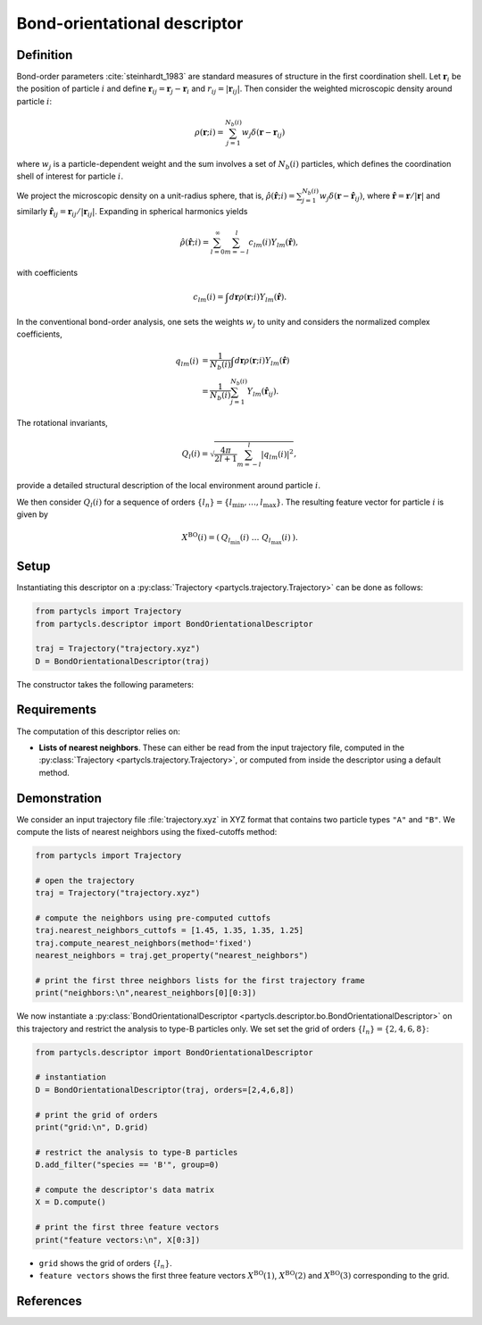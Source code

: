 Bond-orientational descriptor
=============================

Definition
----------

Bond-order parameters :cite:`steinhardt_1983` are standard measures of structure in the first coordination shell. Let :math:`\mathbf{r}_i` be the position of particle :math:`i` and define :math:`\mathbf{r}_{ij} = \mathbf{r}_j - \mathbf{r}_i` and :math:`r_{ij} = |\mathbf{r}_{ij}|`. Then consider the weighted microscopic density around particle :math:`i`:

.. math::
	\rho(\mathbf{r}; i) = \sum_{j=1}^{N_b(i)} w_j \delta(\mathbf{r} - \mathbf{r}_{ij})

where :math:`w_j` is a particle-dependent weight and the sum involves a set of :math:`N_b(i)` particles, which defines the coordination shell of interest for particle :math:`i`.

We project the microscopic density on a unit-radius sphere, that is, :math:`\hat{\rho}(\hat{\mathbf{r}}; i) = \sum_{j=1}^{N_b(i)} w_j \delta(\mathbf{r} - \hat{\mathbf{r}}_{ij})`,
where :math:`\hat{\mathbf{r}} = \mathbf{r} / |\mathbf{r}|` and similarly :math:`\hat{\mathbf{r}}_{ij} = \mathbf{r}_{ij}/|\mathbf{r}_{ij}|`. Expanding in spherical harmonics yields

.. math::
	\hat{\rho}(\hat{\mathbf{r}}; i) = \sum_{l=0}^\infty \sum_{m=-l}^l c_{l m}(i) Y_{l m}(\hat{\mathbf{r}}) ,

with coefficients

.. math::
	c_{l m}(i) =  \int d\mathbf{r} \rho(\mathbf{r}; i) Y_{l m}(\hat{\mathbf{r}}) .

In the conventional bond-order analysis, one sets the weights :math:`w_j` to unity and considers the normalized complex coefficients,

.. math::
	\begin{align}
	q_{lm}(i) & = \frac{1}{N_b(i)} \int d\mathbf{r} \rho(\mathbf{r}; i) Y_{l m}(\hat{\mathbf{r}}) 
	\nonumber \\ & = \frac{1}{N_b(i)} \sum_{j=1}^{N_b(i)} Y_{l m}(\hat{\mathbf{r}}_{ij}) .
	\end{align}

The rotational invariants,

.. math::
	Q_{l}(i) = \sqrt{ \frac{4\pi}{2l + 1}\sum_{m=-l}^l |q_{lm}(i)|^2 },

provide a detailed structural description of the local environment around particle :math:`i`.


We then consider :math:`Q_l(i)` for a sequence of orders :math:`\{ l_n \} = \{ l_\mathrm{min}, \dots, l_\mathrm{max} \}`. The resulting feature vector for particle :math:`i` is given by

.. math::
	X^\mathrm{BO}(i) = (\: Q_{l_\mathrm{min}}(i) \;\; \dots \;\; Q_{l_\mathrm{max}}(i) \:) .

Setup
-----

Instantiating this descriptor on a :py:class:`Trajectory <partycls.trajectory.Trajectory>` can be done as follows:

.. code-block:: python

	from partycls import Trajectory
	from partycls.descriptor import BondOrientationalDescriptor

	traj = Trajectory("trajectory.xyz")
	D = BondOrientationalDescriptor(traj)

The constructor takes the following parameters:

.. automethod:: partycls.descriptor.bo.BondOrientationalDescriptor.__init__

Requirements
------------

The computation of this descriptor relies on:

- **Lists of nearest neighbors**. These can either be read from the input trajectory file, computed in the :py:class:`Trajectory <partycls.trajectory.Trajectory>`, or computed from inside the descriptor using a default method.

Demonstration
-------------

We consider an input trajectory file :file:`trajectory.xyz` in XYZ format that contains two particle types ``"A"`` and ``"B"``. We compute the lists of nearest neighbors using the fixed-cutoffs method:

.. code-block:: python

	from partycls import Trajectory

	# open the trajectory
	traj = Trajectory("trajectory.xyz")

	# compute the neighbors using pre-computed cuttofs
	traj.nearest_neighbors_cuttofs = [1.45, 1.35, 1.35, 1.25]
	traj.compute_nearest_neighbors(method='fixed')
	nearest_neighbors = traj.get_property("nearest_neighbors")
	
	# print the first three neighbors lists for the first trajectory frame
	print("neighbors:\n",nearest_neighbors[0][0:3])

.. code-block:: none
	:caption: **Output:**

	neighbors:
	 [list([16, 113, 171, 241, 258, 276, 322, 323, 332, 425, 767, 801, 901, 980])
	  list([14, 241, 337, 447, 448, 481, 496, 502, 536, 574, 706, 860, 951])
	  list([123, 230, 270, 354, 500, 578, 608, 636, 639, 640, 796, 799, 810, 826, 874, 913])]

We now instantiate a :py:class:`BondOrientationalDescriptor <partycls.descriptor.bo.BondOrientationalDescriptor>` on this trajectory and restrict the analysis to type-B particles only. We set set the grid of orders :math:`\{l_n\} = \{2,4,6,8\}`:

.. code-block:: python

	from partycls.descriptor import BondOrientationalDescriptor

	# instantiation
	D = BondOrientationalDescriptor(traj, orders=[2,4,6,8])

	# print the grid of orders
	print("grid:\n", D.grid)

	# restrict the analysis to type-B particles
	D.add_filter("species == 'B'", group=0)

	# compute the descriptor's data matrix
	X = D.compute()

	# print the first three feature vectors
	print("feature vectors:\n", X[0:3])

.. code-block:: none
	:caption: **Output:**

	grid:
	 [2 4 6 8]
	feature vectors:
	 [[0.06498973 0.10586717 0.46374576 0.22207796]
	  [0.12762569 0.09640384 0.49318559 0.29457554]
	  [0.08327171 0.11151433 0.37917788 0.17902556]]

- ``grid`` shows the grid of orders :math:`\{ l_n \}`.
- ``feature vectors`` shows the first three feature vectors :math:`X^\mathrm{BO}(1)`, :math:`X^\mathrm{BO}(2)` and :math:`X^\mathrm{BO}(3)` corresponding to the grid.

References
----------

.. bibliography:: ../../references.bib
	:style: unsrt
	:filter: docname in docnames
